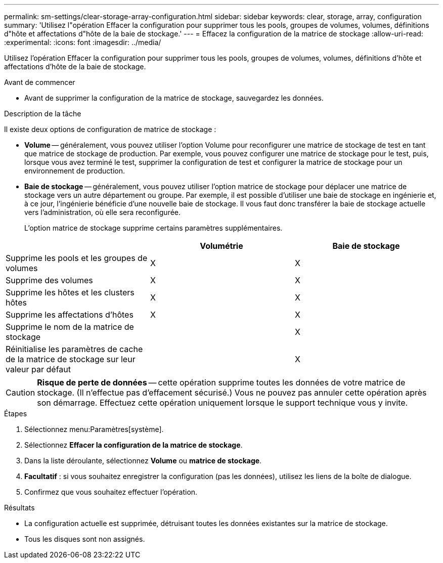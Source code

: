 ---
permalink: sm-settings/clear-storage-array-configuration.html 
sidebar: sidebar 
keywords: clear, storage, array, configuration 
summary: 'Utilisez l"opération Effacer la configuration pour supprimer tous les pools, groupes de volumes, volumes, définitions d"hôte et affectations d"hôte de la baie de stockage.' 
---
= Effacez la configuration de la matrice de stockage
:allow-uri-read: 
:experimental: 
:icons: font
:imagesdir: ../media/


[role="lead"]
Utilisez l'opération Effacer la configuration pour supprimer tous les pools, groupes de volumes, volumes, définitions d'hôte et affectations d'hôte de la baie de stockage.

.Avant de commencer
* Avant de supprimer la configuration de la matrice de stockage, sauvegardez les données.


.Description de la tâche
Il existe deux options de configuration de matrice de stockage :

* *Volume* -- généralement, vous pouvez utiliser l'option Volume pour reconfigurer une matrice de stockage de test en tant que matrice de stockage de production. Par exemple, vous pouvez configurer une matrice de stockage pour le test, puis, lorsque vous avez terminé le test, supprimer la configuration de test et configurer la matrice de stockage pour un environnement de production.
* *Baie de stockage* -- généralement, vous pouvez utiliser l'option matrice de stockage pour déplacer une matrice de stockage vers un autre département ou groupe. Par exemple, il est possible d'utiliser une baie de stockage en ingénierie et, à ce jour, l'ingénierie bénéficie d'une nouvelle baie de stockage. Il vous faut donc transférer la baie de stockage actuelle vers l'administration, où elle sera reconfigurée.
+
L'option matrice de stockage supprime certains paramètres supplémentaires.



|===
|  | Volumétrie | Baie de stockage 


 a| 
Supprime les pools et les groupes de volumes
 a| 
X
 a| 
X



 a| 
Supprime des volumes
 a| 
X
 a| 
X



 a| 
Supprime les hôtes et les clusters hôtes
 a| 
X
 a| 
X



 a| 
Supprime les affectations d'hôtes
 a| 
X
 a| 
X



 a| 
Supprime le nom de la matrice de stockage
 a| 
 a| 
X



 a| 
Réinitialise les paramètres de cache de la matrice de stockage sur leur valeur par défaut
 a| 
 a| 
X

|===
[CAUTION]
====
*Risque de perte de données* -- cette opération supprime toutes les données de votre matrice de stockage. (Il n'effectue pas d'effacement sécurisé.) Vous ne pouvez pas annuler cette opération après son démarrage. Effectuez cette opération uniquement lorsque le support technique vous y invite.

====
.Étapes
. Sélectionnez menu:Paramètres[système].
. Sélectionnez *Effacer la configuration de la matrice de stockage*.
. Dans la liste déroulante, sélectionnez *Volume* ou *matrice de stockage*.
. *Facultatif* : si vous souhaitez enregistrer la configuration (pas les données), utilisez les liens de la boîte de dialogue.
. Confirmez que vous souhaitez effectuer l'opération.


.Résultats
* La configuration actuelle est supprimée, détruisant toutes les données existantes sur la matrice de stockage.
* Tous les disques sont non assignés.

